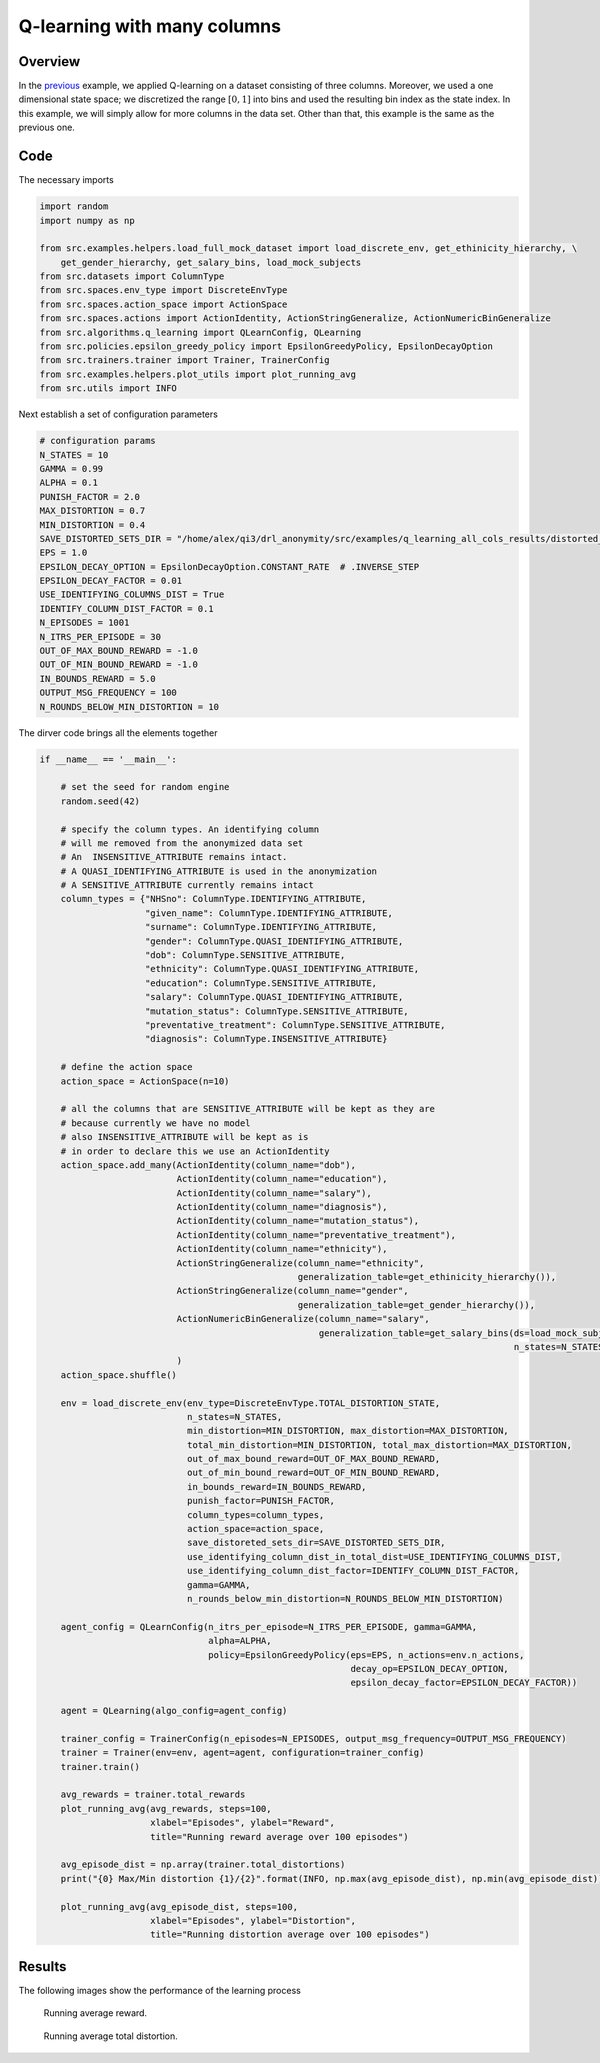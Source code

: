 Q-learning with many columns 
=============================

Overview
--------

In the `previous <qlearning_three_columns.html>`_ example, we applied Q-learning on a dataset consisting
of three columns. Moreover, we used a one dimensional state space; we discretized the range :math:`[0,1]` into bins and used the
resulting bin index as the state index. In this example, we will simply allow for more columns in the data set. 
Other than that, this example is the same as the previous one. 

Code
----

The necessary imports

.. code-block::

	import random
	import numpy as np

	from src.examples.helpers.load_full_mock_dataset import load_discrete_env, get_ethinicity_hierarchy, \
	    get_gender_hierarchy, get_salary_bins, load_mock_subjects
	from src.datasets import ColumnType
	from src.spaces.env_type import DiscreteEnvType
	from src.spaces.action_space import ActionSpace
	from src.spaces.actions import ActionIdentity, ActionStringGeneralize, ActionNumericBinGeneralize
	from src.algorithms.q_learning import QLearnConfig, QLearning
	from src.policies.epsilon_greedy_policy import EpsilonGreedyPolicy, EpsilonDecayOption
	from src.trainers.trainer import Trainer, TrainerConfig
	from src.examples.helpers.plot_utils import plot_running_avg
	from src.utils import INFO

Next establish a set of configuration parameters

.. code-block::

	# configuration params
	N_STATES = 10
	GAMMA = 0.99
	ALPHA = 0.1
	PUNISH_FACTOR = 2.0
	MAX_DISTORTION = 0.7
	MIN_DISTORTION = 0.4
	SAVE_DISTORTED_SETS_DIR = "/home/alex/qi3/drl_anonymity/src/examples/q_learning_all_cols_results/distorted_set"
	EPS = 1.0
	EPSILON_DECAY_OPTION = EpsilonDecayOption.CONSTANT_RATE  # .INVERSE_STEP
	EPSILON_DECAY_FACTOR = 0.01
	USE_IDENTIFYING_COLUMNS_DIST = True
	IDENTIFY_COLUMN_DIST_FACTOR = 0.1
	N_EPISODES = 1001
	N_ITRS_PER_EPISODE = 30
	OUT_OF_MAX_BOUND_REWARD = -1.0
	OUT_OF_MIN_BOUND_REWARD = -1.0
	IN_BOUNDS_REWARD = 5.0
	OUTPUT_MSG_FREQUENCY = 100
	N_ROUNDS_BELOW_MIN_DISTORTION = 10
	
The dirver code brings all the elements together

.. code-block::

	if __name__ == '__main__':

	    # set the seed for random engine
	    random.seed(42)

	    # specify the column types. An identifying column
	    # will me removed from the anonymized data set
	    # An  INSENSITIVE_ATTRIBUTE remains intact.
	    # A QUASI_IDENTIFYING_ATTRIBUTE is used in the anonymization
	    # A SENSITIVE_ATTRIBUTE currently remains intact
	    column_types = {"NHSno": ColumnType.IDENTIFYING_ATTRIBUTE,
		            "given_name": ColumnType.IDENTIFYING_ATTRIBUTE,
		            "surname": ColumnType.IDENTIFYING_ATTRIBUTE,
		            "gender": ColumnType.QUASI_IDENTIFYING_ATTRIBUTE,
		            "dob": ColumnType.SENSITIVE_ATTRIBUTE,
		            "ethnicity": ColumnType.QUASI_IDENTIFYING_ATTRIBUTE,
		            "education": ColumnType.SENSITIVE_ATTRIBUTE,
		            "salary": ColumnType.QUASI_IDENTIFYING_ATTRIBUTE,
		            "mutation_status": ColumnType.SENSITIVE_ATTRIBUTE,
		            "preventative_treatment": ColumnType.SENSITIVE_ATTRIBUTE,
		            "diagnosis": ColumnType.INSENSITIVE_ATTRIBUTE}

	    # define the action space
	    action_space = ActionSpace(n=10)

	    # all the columns that are SENSITIVE_ATTRIBUTE will be kept as they are
	    # because currently we have no model
	    # also INSENSITIVE_ATTRIBUTE will be kept as is
	    # in order to declare this we use an ActionIdentity
	    action_space.add_many(ActionIdentity(column_name="dob"),
		                  ActionIdentity(column_name="education"),
		                  ActionIdentity(column_name="salary"),
		                  ActionIdentity(column_name="diagnosis"),
		                  ActionIdentity(column_name="mutation_status"),
		                  ActionIdentity(column_name="preventative_treatment"),
		                  ActionIdentity(column_name="ethnicity"),
		                  ActionStringGeneralize(column_name="ethnicity",
		                                         generalization_table=get_ethinicity_hierarchy()),
		                  ActionStringGeneralize(column_name="gender",
		                                         generalization_table=get_gender_hierarchy()),
		                  ActionNumericBinGeneralize(column_name="salary",
		                                             generalization_table=get_salary_bins(ds=load_mock_subjects(),
		                                                                                  n_states=N_STATES))
		                  )
	    action_space.shuffle()

	    env = load_discrete_env(env_type=DiscreteEnvType.TOTAL_DISTORTION_STATE,
		                    n_states=N_STATES,
		                    min_distortion=MIN_DISTORTION, max_distortion=MAX_DISTORTION,
		                    total_min_distortion=MIN_DISTORTION, total_max_distortion=MAX_DISTORTION,
		                    out_of_max_bound_reward=OUT_OF_MAX_BOUND_REWARD,
		                    out_of_min_bound_reward=OUT_OF_MIN_BOUND_REWARD,
		                    in_bounds_reward=IN_BOUNDS_REWARD,
		                    punish_factor=PUNISH_FACTOR,
		                    column_types=column_types,
		                    action_space=action_space,
		                    save_distoreted_sets_dir=SAVE_DISTORTED_SETS_DIR,
		                    use_identifying_column_dist_in_total_dist=USE_IDENTIFYING_COLUMNS_DIST,
		                    use_identifying_column_dist_factor=IDENTIFY_COLUMN_DIST_FACTOR,
		                    gamma=GAMMA,
		                    n_rounds_below_min_distortion=N_ROUNDS_BELOW_MIN_DISTORTION)

	    agent_config = QLearnConfig(n_itrs_per_episode=N_ITRS_PER_EPISODE, gamma=GAMMA,
		                        alpha=ALPHA,
		                        policy=EpsilonGreedyPolicy(eps=EPS, n_actions=env.n_actions,
		                                                   decay_op=EPSILON_DECAY_OPTION,
		                                                   epsilon_decay_factor=EPSILON_DECAY_FACTOR))

	    agent = QLearning(algo_config=agent_config)

	    trainer_config = TrainerConfig(n_episodes=N_EPISODES, output_msg_frequency=OUTPUT_MSG_FREQUENCY)
	    trainer = Trainer(env=env, agent=agent, configuration=trainer_config)
	    trainer.train()

	    avg_rewards = trainer.total_rewards
	    plot_running_avg(avg_rewards, steps=100,
		             xlabel="Episodes", ylabel="Reward",
		             title="Running reward average over 100 episodes")

	    avg_episode_dist = np.array(trainer.total_distortions)
	    print("{0} Max/Min distortion {1}/{2}".format(INFO, np.max(avg_episode_dist), np.min(avg_episode_dist)))

	    plot_running_avg(avg_episode_dist, steps=100,
		             xlabel="Episodes", ylabel="Distortion",
		             title="Running distortion average over 100 episodes")


Results
-------

The following images show the performance of the learning process

.. figure:: images/qlearn_rewards_all_cols.png
   
   Running average reward.
   
   
.. figure:: images/qlearn_distortion_multi_cols.png
   
   Running average total distortion.
